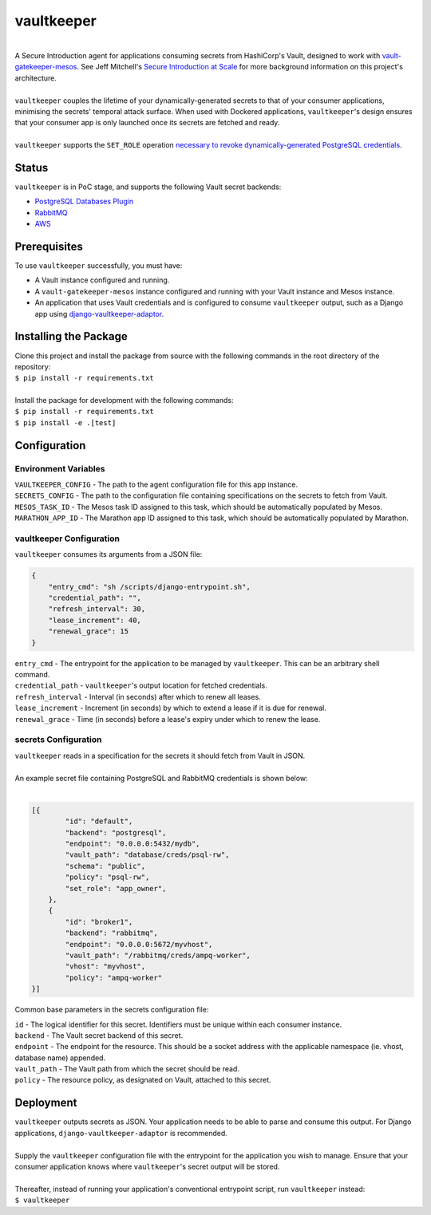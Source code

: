 vaultkeeper
============

.. image:: https://img.shields.io/travis/praekeltfoundation/vaultkeeper/develop.svg?style=flat-square
    :target: https://travis-ci.org/praekeltfoundation/vaultkeeper

.. image:: https://img.shields.io/codecov/c/github/praekeltfoundation/vaultkeeper/develop.svg?style=flat-square
    :target: https://codecov.io/github/praekeltfoundation/vaultkeeper?branch=develop

| 
| A Secure Introduction agent for applications consuming secrets from HashiCorp's Vault, designed to work with `vault-gatekeeper-mesos <https://github.com/ChannelMeter/vault-gatekeeper-mesos>`_. See Jeff Mitchell's `Secure Introduction at Scale <https://www.youtube.com/watch?v=R-jJXm3QGLQ>`_ for more background information on this project's architecture.
|
| ``vaultkeeper`` couples the lifetime of your dynamically-generated secrets to that of your consumer applications, minimising the secrets' temporal attack surface. When used with Dockered applications, ``vaultkeeper``'s design ensures that your consumer app is only launched once its secrets are fetched and ready.
|
| ``vaultkeeper`` supports the ``SET_ROLE`` operation `necessary to revoke dynamically-generated PostgreSQL credentials <https://github.com/jdelic/django-postgresql-setrole>`_.

Status
-------------

``vaultkeeper`` is in PoC stage, and supports the following Vault secret backends:

- `PostgreSQL Databases Plugin <https://www.vaultproject.io/api/secret/databases/postgresql.html>`_
- `RabbitMQ <https://www.vaultproject.io/api/secret/rabbitmq/index.html>`_
- `AWS <https://www.vaultproject.io/api/secret/aws/index.html>`_

Prerequisites
-------------

| To use ``vaultkeeper`` successfully, you must have:

- A Vault instance configured and running.
- A ``vault-gatekeeper-mesos`` instance configured and running with your Vault instance and Mesos instance.
- An application that uses Vault credentials and is configured to consume ``vaultkeeper`` output, such as a Django app using `django-vaultkeeper-adaptor <https://github.com/praekeltfoundation/django-vaultkeeper-adaptor>`_.

Installing the Package
----------------------

| Clone this project and install the package from source with the following commands in the root directory of the repository:

| ``$ pip install -r requirements.txt``
|

| Install the package for development with the following commands:

| ``$ pip install -r requirements.txt``
| ``$ pip install -e .[test]``

Configuration
-------------

Environment Variables
~~~~~~~~~~~~~~~~~~~~~

| ``VAULTKEEPER_CONFIG`` - The path to the agent configuration file for this app instance.
| ``SECRETS_CONFIG`` - The path to the configuration file containing specifications on the secrets to fetch from Vault.
| ``MESOS_TASK_ID`` - The Mesos task ID assigned to this task, which should be automatically populated by Mesos.
| ``MARATHON_APP_ID`` - The Marathon app ID assigned to this task, which should be automatically populated by Marathon.

vaultkeeper Configuration
~~~~~~~~~~~~~~~~~~~~~~~~~

``vaultkeeper`` consumes its arguments from a JSON file:

.. code-block:: JSON

    {
        "entry_cmd": "sh /scripts/django-entrypoint.sh",
        "credential_path": "",
        "refresh_interval": 30,
        "lease_increment": 40,
        "renewal_grace": 15
    }

| ``entry_cmd`` - The entrypoint for the application to be managed by ``vaultkeeper``. This can be an arbitrary shell command.
| ``credential_path`` - ``vaultkeeper``'s output location for fetched credentials.
| ``refresh_interval`` - Interval (in seconds) after which to renew all leases.
| ``lease_increment`` - Increment (in seconds) by which to extend a lease if it is due for renewal.
| ``renewal_grace`` - Time (in seconds) before a lease's expiry under which to renew the lease.

secrets Configuration
~~~~~~~~~~~~~~~~~~~~~

| ``vaultkeeper`` reads in a specification for the secrets it should fetch from Vault in JSON.
|
| An example secret file containing PostgreSQL and RabbitMQ credentials is shown below:
|

.. code-block:: JSON

    [{
            "id": "default",
            "backend": "postgresql",
            "endpoint": "0.0.0.0:5432/mydb",
            "vault_path": "database/creds/psql-rw",
            "schema": "public",
            "policy": "psql-rw",
            "set_role": "app_owner",
        },
        {
            "id": "broker1",
            "backend": "rabbitmq",
            "endpoint": "0.0.0.0:5672/myvhost",
            "vault_path": "/rabbitmq/creds/ampq-worker",
            "vhost": "myvhost",
            "policy": "ampq-worker"
    }]

Common base parameters in the secrets configuration file:

| ``id`` - The logical identifier for this secret. Identifiers must be unique within each consumer instance.
| ``backend`` - The Vault secret backend of this secret.
| ``endpoint`` - The endpoint for the resource. This should be a socket address with the applicable namespace (ie. vhost, database name) appended.
| ``vault_path`` - The Vault path from which the secret should be read.
| ``policy`` - The resource policy, as designated on Vault, attached to this secret.

Deployment
----------

| ``vaultkeeper`` outputs secrets as JSON. Your application needs to be able to parse and consume this output. For Django applications, ``django-vaultkeeper-adaptor`` is recommended.
|
| Supply the ``vaultkeeper`` configuration file with the entrypoint for the application you wish to manage. Ensure that your consumer application knows where ``vaultkeeper``'s secret output will be stored.
|
| Thereafter, instead of running your application's conventional entrypoint script, run ``vaultkeeper`` instead:

| ``$ vaultkeeper``

